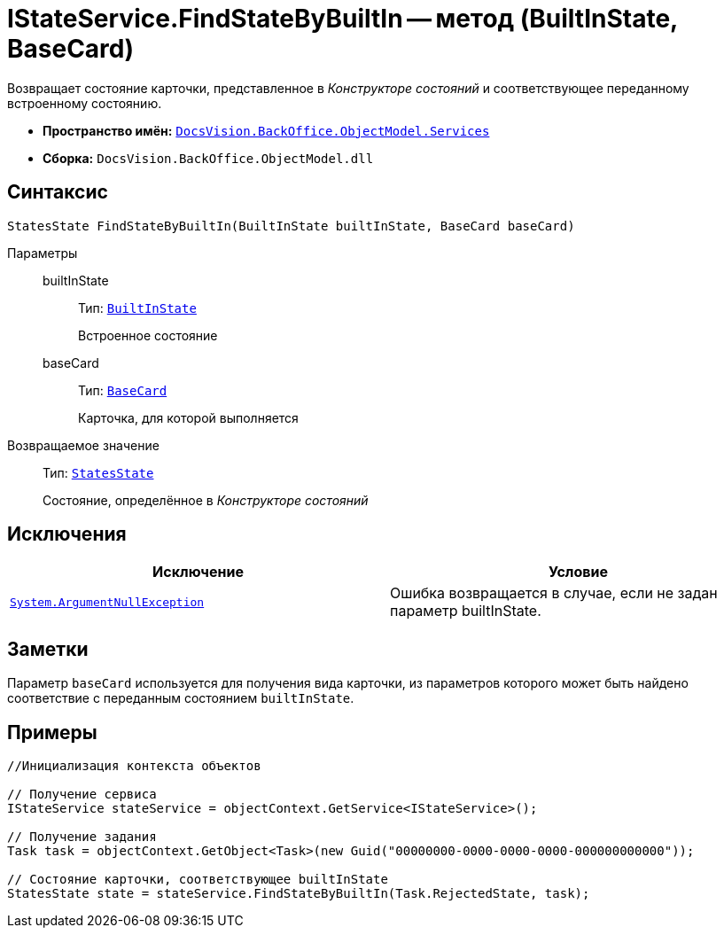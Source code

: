 = IStateService.FindStateByBuiltIn -- метод (BuiltInState, BaseCard)

Возвращает состояние карточки, представленное в _Конструкторе состояний_ и соответствующее переданному встроенному состоянию.

* *Пространство имён:* `xref:api/DocsVision/BackOffice/ObjectModel/Services/Services_NS.adoc[DocsVision.BackOffice.ObjectModel.Services]`
* *Сборка:* `DocsVision.BackOffice.ObjectModel.dll`

== Синтаксис

[source,csharp]
----
StatesState FindStateByBuiltIn(BuiltInState builtInState, BaseCard baseCard)
----

Параметры::
builtInState:::
Тип: `xref:api/DocsVision/BackOffice/ObjectModel/BuiltInState_CL.adoc[BuiltInState]`
+
Встроенное состояние
baseCard:::
Тип: `xref:api/DocsVision/BackOffice/ObjectModel/BaseCard_CL.adoc[BaseCard]`
+
Карточка, для которой выполняется

Возвращаемое значение::
Тип: `xref:api/DocsVision/BackOffice/ObjectModel/StatesState_CL.adoc[StatesState]`
+
Состояние, определённое в _Конструкторе состояний_

== Исключения

[cols=",",options="header"]
|===
|Исключение |Условие
|`http://msdn.microsoft.com/ru-ru/library/system.argumentnullexception.aspx[System.ArgumentNullException]` |Ошибка возвращается в случае, если не задан параметр builtInState.
|===

== Заметки

Параметр `baseCard` используется для получения вида карточки, из параметров которого может быть найдено соответствие с переданным состоянием `builtInState`.

== Примеры

[source,csharp]
----
//Инициализация контекста объектов

// Получение сервиса
IStateService stateService = objectContext.GetService<IStateService>();

// Получение задания
Task task = objectContext.GetObject<Task>(new Guid("00000000-0000-0000-0000-000000000000"));

// Состояние карточки, соответствующее builtInState
StatesState state = stateService.FindStateByBuiltIn(Task.RejectedState, task);
----

